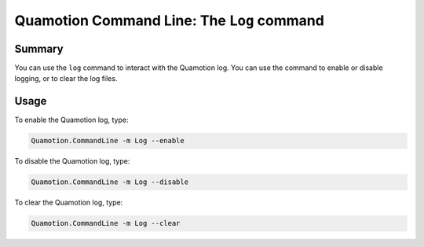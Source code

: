 Quamotion Command Line: The ``Log`` command
===========================================

Summary
-------

You can use the ``log`` command to interact with the Quamotion log. You can use the command to
enable or disable logging, or to clear the log files.

Usage
-----

To enable the Quamotion log, type:

.. code-block:: shell

    Quamotion.CommandLine -m Log --enable

To disable the Quamotion log, type: 

.. code-block:: shell

    Quamotion.CommandLine -m Log --disable

To clear the Quamotion log, type:

.. code-block:: shell

    Quamotion.CommandLine -m Log --clear